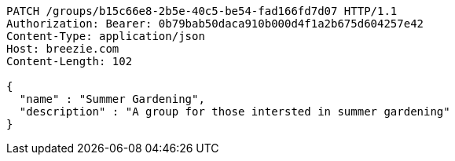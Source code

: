 [source,http,options="nowrap"]
----
PATCH /groups/b15c66e8-2b5e-40c5-be54-fad166fd7d07 HTTP/1.1
Authorization: Bearer: 0b79bab50daca910b000d4f1a2b675d604257e42
Content-Type: application/json
Host: breezie.com
Content-Length: 102

{
  "name" : "Summer Gardening",
  "description" : "A group for those intersted in summer gardening"
}
----